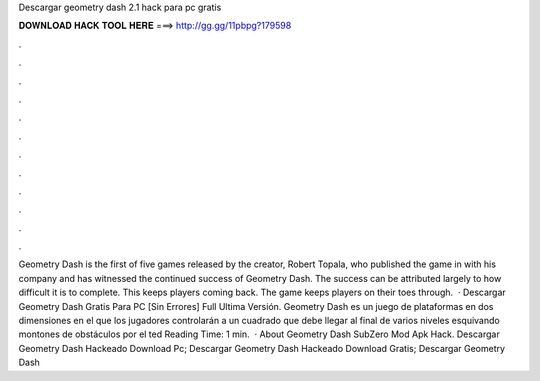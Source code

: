 Descargar geometry dash 2.1 hack para pc gratis

𝐃𝐎𝐖𝐍𝐋𝐎𝐀𝐃 𝐇𝐀𝐂𝐊 𝐓𝐎𝐎𝐋 𝐇𝐄𝐑𝐄 ===> http://gg.gg/11pbpg?179598

.

.

.

.

.

.

.

.

.

.

.

.

Geometry Dash is the first of five games released by the creator, Robert Topala, who published the game in with his company and has witnessed the continued success of Geometry Dash. The success can be attributed largely to how difficult it is to complete. This keeps players coming back. The game keeps players on their toes through.  · Descargar Geometry Dash Gratis Para PC [Sin Errores] Full Ultima Versión. Geometry Dash es un juego de plataformas en dos dimensiones en el que los jugadores controlarán a un cuadrado que debe llegar al final de varios niveles esquivando montones de obstáculos por el ted Reading Time: 1 min.  · About Geometry Dash SubZero Mod Apk Hack. Descargar Geometry Dash Hackeado Download Pc; Descargar Geometry Dash Hackeado Download Gratis; Descargar Geometry Dash 